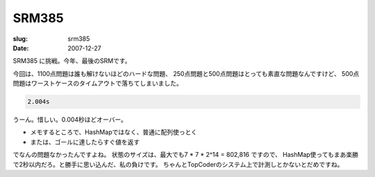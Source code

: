.. -*- mode: rst; coding: utf-8 -*-

======================================================
 SRM385
======================================================

:slug: srm385
:date: 2007-12-27


.. meta::
  :edituri: http://www.blogger.com/feeds/15880554/posts/default/8114997635790420364
  :published: 2007-12-27T18:13:16Z
  :tags: topcoder

  :replace_{RD}: 10808
  :replace_{RM}: 267772
  :replace_{PM1}: 7659
  :replace_{PM2}: 7657
  :replace_{PM3}: 6866

SRM385 に挑戦。今年、最後のSRMです。

今回は、1100点問題は誰も解けないほどのハードな問題、
250点問題と500点問題はとっても素直な問題なんですけど、
500点問題はワーストケースのタイムアウトで落ちてしまいました。

.. code-block:: java

   2.004s

うーん。惜しい。0.004秒ほどオーバー。

* メモするところで、HashMapではなく、普通に配列使っとく
* または、ゴールに達したらすぐ値を返す

でなんの問題なかったんですよね。
状態のサイズは、最大でも7 * 7 * 2^14 = 802,816 ですので、
HashMap使ってもまあ楽勝で2秒以内だろ。と勝手に思い込んだ、私の負けです。
ちゃんとTopCoderのシステム上で計測しとかないとだめですね。
